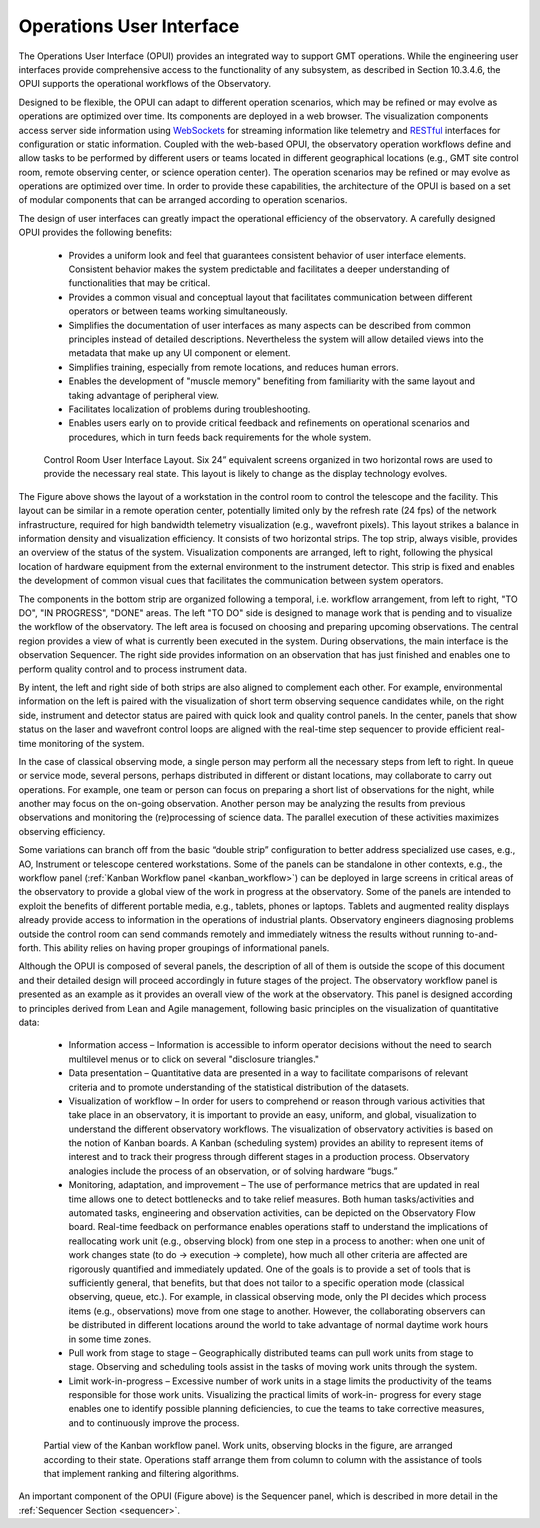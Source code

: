 .. _operations_user_interface:

Operations User Interface
-------------------------

The Operations User Interface (OPUI) provides an integrated way to support GMT
operations.  While the engineering user interfaces provide comprehensive access
to the functionality of any subsystem, as described in Section 10.3.4.6, the
OPUI supports the operational workflows of the Observatory.

Designed to be flexible, the OPUI can adapt to different operation scenarios,
which may be refined or may evolve as operations are optimized over time. Its
components are deployed in a web browser. The visualization components access
server side information using `WebSockets
<http://en.wikipedia.org/wiki/WebSocket>`_ for streaming information like
telemetry and `RESTful
<http://en.wikipedia.org/wiki/Representational_state_transfer>`_ interfaces for
configuration or static information.  Coupled with the web-based OPUI, the
observatory operation workflows define and allow tasks to be performed by
different users or teams located in different geographical locations (e.g., GMT
site control room, remote observing center, or science operation center). The
operation scenarios may be refined or may evolve as operations are optimized
over time. In order to provide these capabilities, the architecture of the OPUI
is based on a set of modular components that can be arranged according to
operation scenarios.

The design of user interfaces can greatly impact the operational efficiency of
the observatory. A carefully designed OPUI provides the following benefits:

  * Provides a uniform look and feel that guarantees consistent behavior of user
    interface elements. Consistent behavior makes the system predictable and
    facilitates a deeper understanding of functionalities that may be critical.

  * Provides a common visual and conceptual layout that facilitates
    communication between different operators or between teams working
    simultaneously.

  * Simplifies the documentation of user interfaces as many aspects can be
    described from common principles instead of detailed descriptions.
    Nevertheless the system will allow detailed views into the metadata that
    make up any UI component or element.

  * Simplifies training, especially from remote locations, and reduces human
    errors.

  * Enables the development of "muscle memory" benefiting from familiarity with
    the same layout and taking advantage of peripheral view.

  * Facilitates localization of problems during troubleshooting.

  * Enables users early on to provide critical feedback and refinements on
    operational scenarios and procedures, which in turn feeds back requirements
    for the whole system.

.. figure:: _static/control_room_UI.png

    Control Room User Interface Layout. Six 24” equivalent screens organized in
    two horizontal rows are used to provide the necessary real state. This
    layout is likely to change as the display technology evolves.

The Figure above shows the layout of a workstation in the control room to
control the telescope and the facility. This layout can be similar in a remote
operation center, potentially limited only by the refresh rate (24 fps) of the
network infrastructure, required for high bandwidth telemetry visualization
(e.g., wavefront pixels). This layout strikes a balance in information density
and visualization efficiency. It consists of two horizontal strips. The top
strip, always visible, provides an overview of the status of the system.
Visualization components are arranged, left to right, following the physical
location of hardware equipment from the external environment to the instrument
detector.  This strip is fixed and enables the development of common visual cues
that facilitates the communication between system operators.

The components in the bottom strip are organized following a temporal, i.e.
workflow arrangement, from left to right, "TO DO", "IN PROGRESS", "DONE" areas.
The left "TO DO" side is designed to manage work that is pending and to
visualize the workflow of the observatory. The left area is focused on choosing
and preparing upcoming observations. The central region provides a view of what
is currently been executed in the system. During observations, the main
interface is the observation Sequencer. The right side provides information on
an observation that has just finished and enables one to perform quality control
and to process instrument data.

By intent, the left and right side of both strips are also aligned to complement
each other. For example, environmental information on the left is paired with
the visualization of short term observing sequence candidates while, on the
right side, instrument and detector status are paired with quick look and
quality control panels. In the center, panels that show status on the laser and
wavefront control loops are aligned with the real-time step sequencer to provide
efficient real-time monitoring of the system.

In the case of classical observing mode, a single person may perform all the
necessary steps from left to right. In queue or service mode, several persons,
perhaps distributed in different or distant locations, may collaborate to carry
out operations. For example, one team or person can focus on preparing a short
list of observations for the night, while another may focus on the on-going
observation. Another person may be analyzing the results from previous
observations and monitoring the (re)processing of science data. The parallel
execution of these activities maximizes observing efficiency.

Some variations can branch off from the basic “double strip” configuration to
better address specialized use cases, e.g., AO, Instrument or telescope centered
workstations. Some of the panels can be standalone in other contexts, e.g., the
workflow panel (:ref:`Kanban Workflow panel <kanban_workflow>`) can be deployed
in large screens in critical areas of the observatory to provide a global view
of the work in progress at the observatory. Some of the panels are intended to
exploit the benefits of different portable media, e.g., tablets, phones or
laptops. Tablets and augmented reality displays already provide access to
information in the operations of industrial plants. Observatory engineers
diagnosing problems outside the control room can send commands remotely and
immediately witness the results without running to-and-forth. This ability
relies on having proper groupings of informational panels.

Although the OPUI is composed of several panels, the description of all of them
is outside the scope of this document and their detailed design will proceed
accordingly in future stages of the project. The observatory workflow panel is
presented as an example as it provides an overall view of the work at the
observatory. This panel is designed according to principles derived from Lean
and Agile management, following basic principles on the visualization of
quantitative data:

  * Information access – Information is accessible to inform operator decisions
    without the need to search multilevel menus or to click on several
    "disclosure triangles."

  * Data presentation – Quantitative data are presented in a way to facilitate
    comparisons of relevant criteria and to promote understanding of the
    statistical distribution of the datasets.

  * Visualization of workflow – In order for users to comprehend or reason
    through various activities that take place in an observatory, it is
    important to provide an easy, uniform, and global, visualization to
    understand the different observatory workflows. The visualization of
    observatory activities is based on the notion of Kanban boards. A Kanban
    (scheduling system) provides an ability to represent items of interest and
    to track their progress through different stages in a production process.
    Observatory analogies include the process of an observation, or of solving
    hardware “bugs.”

  * Monitoring, adaptation, and improvement – The use of performance metrics
    that are updated in real time allows one to detect bottlenecks and to take
    relief measures. Both human tasks/activities and automated tasks,
    engineering and observation activities, can be depicted on the Observatory
    Flow board.  Real-time feedback on performance enables operations staff to
    understand the implications of reallocating work unit (e.g., observing
    block) from one step in a process to another: when one unit of work changes
    state (to do -> execution -> complete), how much all other criteria are
    affected are rigorously quantified and immediately updated. One of the goals
    is to provide a set of tools that is sufficiently general, that benefits,
    but that does not tailor to a specific operation mode (classical observing,
    queue, etc.). For example, in classical observing mode, only the PI decides
    which process items (e.g., observations) move from one stage to another.
    However, the collaborating observers can be distributed in different
    locations around the world to take advantage of normal daytime work hours in
    some time zones.

  * Pull work from stage to stage – Geographically distributed teams can pull
    work units from stage to stage. Observing and scheduling tools assist in the
    tasks of moving work units through the system.

  * Limit work-in-progress – Excessive number of work units in a stage limits
    the productivity of the teams responsible for those work units. Visualizing
    the practical limits of work-in- progress for every stage enables one to
    identify possible planning deficiencies, to cue the teams to take corrective
    measures, and to continuously improve the process.


.. _kanban_workflow:

.. figure:: _static/kanban_workflow_panel.png

    Partial view of the Kanban workflow panel.  Work units, observing blocks in
    the figure, are arranged according to their state.  Operations staff arrange
    them from column to column with the assistance of tools that implement
    ranking and filtering algorithms.

An important component of the OPUI (Figure above) is the Sequencer panel, which
is described in more detail in the :ref:`Sequencer Section <sequencer>`.
